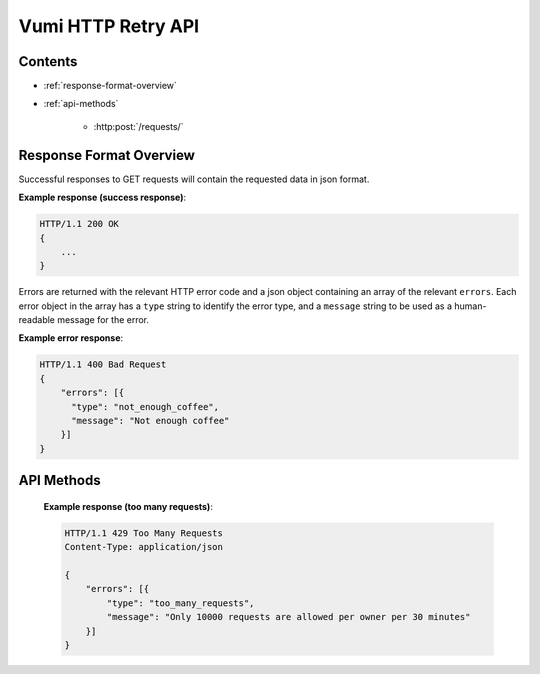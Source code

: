 Vumi HTTP Retry API
===================

Contents
--------

- :ref:`response-format-overview`
- :ref:`api-methods`

    - :http:post:`/requests/`

.. _response-format-overview:

Response Format Overview
------------------------

Successful responses to GET requests will contain the requested data in json
format.

**Example response (success response)**:

.. sourcecode:: http

    HTTP/1.1 200 OK
    {
        ...
    }

Errors are returned with the relevant HTTP error code and a json object
containing an array of the relevant ``errors``. Each error object in the array
has a ``type`` string to identify the error type, and a ``message`` string to be
used as a human-readable message for the error.

**Example error response**:

.. sourcecode:: http

    HTTP/1.1 400 Bad Request
    {
        "errors": [{
          "type": "not_enough_coffee",
          "message": "Not enough coffee"
        }]
    }


.. _api-methods:

API Methods
-----------

.. http:post:: /requests/

   Adds a new request to retry.

   :reqheader Accept: Should be ``application/json``.
   :reqheader X-Owner-ID: The id of the owner to associate with this request.

   :jsonparam array intervals:
       The second-based intervals at which retries should be done. Defaults to
       ``[30, 300, 900]``.

   :jsonparam object request:
       The request to retry.

   :jsonparam str request.url:
       The url to make the request to.

   :jsonparam str request.method:
       The request's http method.

   :jsonparam object request.headers:
       Optional object of headers to add to the request.

   :jsonparam str request.body:
       Optional request body.

   :resheader Content-Type: ``application/json``.

   *Note*: A maximum of ``10000`` request retries are allowed per owner per 30 minutes. If this is exceeded, the api will send a ``429`` error response. See :ref:`example below <too-many-requests-response-example>`.

   **Example request**:

   .. sourcecode:: http

       POST /requests/
       Accept: application/json
       X-Owner-ID: 1234

       {
           "intervals": [60, 300, 900],
           "request": {
             "url": "http://www.example.org",
             "method": "GET",
             "headers": {
               "X-Foo": ["Bar", "Baz"],
               "X-Quux": ["Corge", "Grault"]
             }
           }
       }

   **Example response (success)**:

   .. sourcecode:: http

       HTTP/1.1 200 OK
       Content-Type: application/json

       {}


.. _too-many-requests-response-example:

   **Example response (too many requests)**:

   .. sourcecode:: http

       HTTP/1.1 429 Too Many Requests
       Content-Type: application/json

       {
           "errors": [{
               "type": "too_many_requests",
               "message": "Only 10000 requests are allowed per owner per 30 minutes"
           }]
       }

